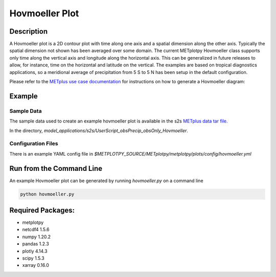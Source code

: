 ***************
Hovmoeller Plot
***************

Description
===========
A Hovmoeller plot is a 2D contour plot with time along one axis and a
spatial dimension along the other axis. Typically the spatial dimension
not shown has been averaged over some domain. The current METplotpy
Hovmoeller class supports only time along the vertical axis and
longitude along the horizontal axis. This can be generalized in future
releases to allow, for instance, time on the horizontal and latitude on
the vertical. The examples are based on tropical diagnostics applications,
so a meridional average of precipitation from 5 S to 5 N has been setup
in the default configuration.

Please refer to the `METplus use case documentation
<https://metplus.readthedocs.io/en/develop/generated/model_applications/s2s/UserScript_obsPrecip_obsOnly_Hovmoeller.html#sphx-glr-generated-model-applications-s2s-userscript-obsprecip-obsonly-hovmoeller-py>`_
for instructions on how to generate a Hovmoeller diagram:



Example
=======

Sample Data
___________

The sample data used to create an example hovmoeller plot is available in the s2s `METplus data tar file.
<https://dtcenter.ucar.edu/dfiles/code/METplus/METplus_Data/v4.0/sample_data-s2s-4.0.tgz>`_

In the directory,
*model_applications/s2s/UserScript_obsPrecip_obsOnly_Hovmoeller*.


Configuration Files
___________________

There is an example YAML config file in 
*$METPLOTPY_SOURCE/METplotpy/metplotpy/plots/config/hovmoeller.yml*

Run from the Command Line
=========================

An example Hovmoeller plot can be generated by running
*hovmoeller.py* on a command line

.. code-block:: ini

   python hovmoeller.py

Required Packages:
==================

* metplotpy

* netcdf4 1.5.6

* numpy 1.20.2

* pandas 1.2.3

* plotly 4.14.3

* scipy 1.5.3

* xarray 0.16.0

